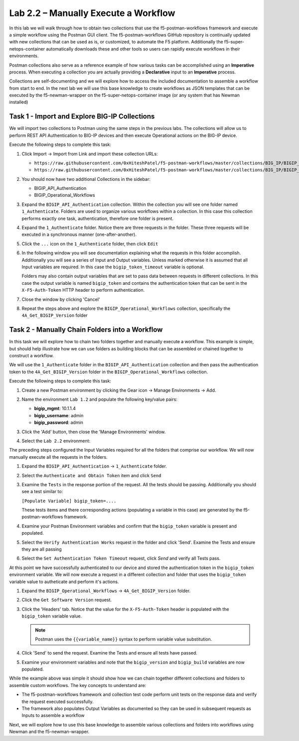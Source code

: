 .. |labmodule| replace:: 2
.. |labnum| replace:: 2
.. |labdot| replace:: |labmodule|\ .\ |labnum|
.. |labund| replace:: |labmodule|\ _\ |labnum|
.. |labname| replace:: Lab\ |labdot|
.. |labnameund| replace:: Lab\ |labund|

Lab |labmodule|\.\ |labnum| – Manually Execute a Workflow
---------------------------------------------------------

In this lab we will walk through how to obtain two collections that use
the f5-postman-workflows framework and execute a simple workflow using the
Postman GUI client.  The f5-postman-workflows GitHub repository is continually
updated with new collections that can be used as is, or customized, to automate
the F5 platform.  Additionally the f5-super-netops-container automatically
downloads these and other tools so users can rapidly execute workflows in their
environments.

Postman collections also serve as a reference example of how various tasks can
be accomplished using an **Imperative** process.  When executing a collection
you are actually providing a **Declarative** input to an **Imperative** process.

Collections are self-documenting and we will explore how to access the included
documentation to assemble a workflow from start to end.  In the next lab we will
use this base knowledge to create workflows as JSON templates that can be
executed by the f5-newman-wrapper on the f5-super-netops-container image (or
any system that has Newman installed)

Task 1 - Import and Explore BIG-IP Collections
^^^^^^^^^^^^^^^^^^^^^^^^^^^^^^^^^^^^^^^^^^^^^^

We will import two collections to Postman using the same steps in the previous
labs.  The collections will allow us to perform REST API Authentication to
BIG-IP devices and then execute Operational actions on the BIG-IP device.

Execute the following steps to complete this task:

#. Click Import -> Import from Link and import these collection URLs:

   - ``https://raw.githubusercontent.com/0xHiteshPatel/f5-postman-workflows/master/collections/BIG_IP/BIGIP_API_Authentication.postman_collection.json``
   - ``https://raw.githubusercontent.com/0xHiteshPatel/f5-postman-workflows/master/collections/BIG_IP/BIGIP_Operational_Workflows.postman_collection.json``

#. You should now have two additional Collections in the sidebar:

   - BIGIP_API_Authentication
   - BIGIP_Operational_Workflows

#. Expand the ``BIGIP_API_Authentication`` collection.  Within the
   collection you will see one folder named ``1_Authenticate``.  Folders
   are used to organize various workflows within a collection.  In this case
   this collection performs exactly one task, authentication, therefore one
   folder is present.
#. Expand the ``1_Authenticate`` folder.  Notice there are three requests
   in the folder.  These three requests will be executed in a synchronous
   manner (one-after-another).
#. Click the ``...`` icon on the ``1_Authenticate`` folder, then click
   ``Edit``

   |image82|
#. In the following window you will see documentation explaining what the
   requests in this folder accomplish.  Additionally you will see a series
   of Input and Output variables.  Unless marked otherwise it is assumed
   that all Input variables are required.  In this case the
   ``bigip_token_timeout`` variable is optional.

   Folders may also contain output variables that are set to pass data
   between requests in different collections.  In this case the output
   variable is named ``bigip_token`` and contains the authentication token
   that can be sent in the ``X-F5-Auth-Token`` HTTP header to perform
   authentication.
#. Close the window by clicking 'Cancel'
#. Repeat the steps above and explore the ``BIGIP_Operational_Workflows``
   collection, specifically the ``4A_Get_BIGIP_Version`` folder

Task 2 - Manually Chain Folders into a Workflow
^^^^^^^^^^^^^^^^^^^^^^^^^^^^^^^^^^^^^^^^^^^^^^^

In this task we will explore how to chain two folders together and manually
execute a workflow.  This example is simple, but should help illustrate
how we can use folders as building blocks that can be assembled or chained
together to construct a workflow.

We will use the ``1_Authenticate`` folder in the ``BIGIP_API_Authentication``
collection and then pass the authentication token to the
``4A_Get_BIGIP_Version`` folder in the ``BIGIP_Operational_Workflows``
collection.

Execute the following steps to complete this task:

#. Create a new Postman environment by clicking the Gear icon -> Manage
   Environments -> Add.
#. Name the environment ``Lab 1.2`` and populate the following key/value
   pairs:

   - **bigip_mgmt**: 10.1.1.4
   - **bigip_username**: admin
   - **bigip_password**: admin

#. Click the 'Add' button, then close the 'Manage Environments' window.
#. Select the ``Lab 2.2`` environment:

   |image83|

The preceding steps configured the Input Variables required for all the folders
that comprise our workflow.  We will now manually execute all the requests in
the folders.

#. Expand the ``BIGIP_API_Authentication`` -> ``1_Authenticate`` folder.
#. Select the ``Authenticate and Obtain Token`` item and click ``Send``
#. Examine the ``Tests`` in the response portion of the request.  All the
   tests should be passing.  Additionally you should see a test similar to:

   ``[Populate Variable] bigip_token=....``

   |image85|

   These tests items and there corresponding actions (populating a variable
   in this case) are generated by the f5-postman-workflows framework.
#. Examine your Postman Environment variables and confirm that the
   ``bigip_token`` variable is present and populated.

   |image84|

#. Select the ``Verify Authentication Works`` request in the folder and click
   'Send'.  Examine the Tests and ensure they are all passing
#. Select the ``Set Authentication Token Timeout`` request, click `Send` and
   verify all Tests pass.

At this point we have successfully authenticated to our device and stored the
authentication token in the ``bigip_token`` environment variable.  We will now
execute a request in a different collection and folder that uses the
``bigip_token`` variable value to autheticate and perform it's actions.

#. Expand the ``BIGIP_Operational_Workflows`` -> ``4A_Get_BIGIP_Version``
   folder.
#. Click the ``Get Software Version`` request.
#. Click the 'Headers' tab.  Notice that the value for the
   ``X-F5-Auth-Token`` header is populated with the ``bigip_token`` variable
   value.

   .. NOTE:: Postman uses the ``{{variable_name}}`` syntax to perform
      variable value substitution.

   |image86|

#. Click 'Send' to send the request.  Examine the Tests and ensure all tests
   have passed.
#. Examine your environment variables and note that the ``bigip_version``
   and ``bigip_build`` variables are now populated.

While the example above was simple it should show how we can chain together
different collections and folders to assemble custom workflows.  The key
concepts to understand are:

- The f5-postman-workflows framework and collection test code perform
  unit tests on the response data and verify the request executed
  successfully.
- The framework also populates Output Variables as documented so they can
  be used in subsequent requests as Inputs to assemble a workflow

Next, we will explore how to use this base knowledge to assemble various
collections and folders into workflows using Newman and the f5-newman-wrapper.

.. |image82| image:: /_static/image082.png
   :scale: 100%

.. |image83| image:: /_static/image083.png
   :scale: 100%

.. |image84| image:: /_static/image084.png
   :scale: 100%

.. |image85| image:: /_static/image085.png
   :scale: 100%

.. |image86| image:: /_static/image086.png
   :scale: 100%

